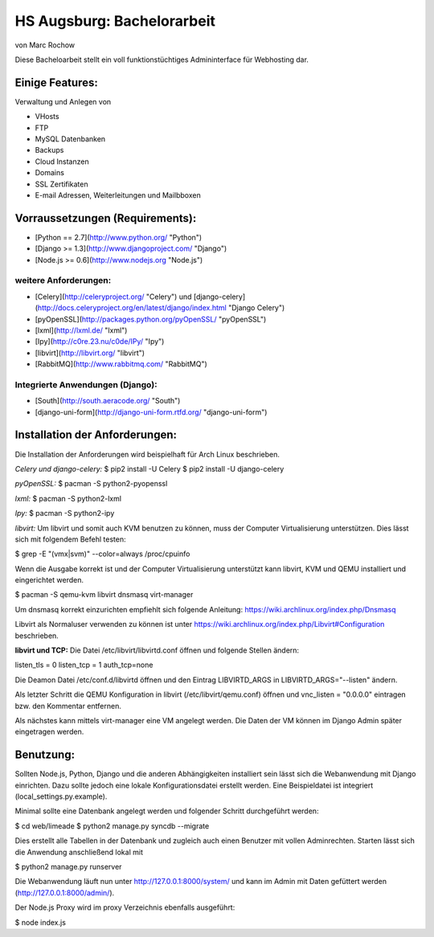 HS Augsburg: Bachelorarbeit
===========================

von Marc Rochow

Diese Bacheloarbeit stellt ein voll funktionstüchtiges Admininterface für 
Webhosting dar.

Einige Features:
----------------

Verwaltung und Anlegen von

* VHosts
* FTP
* MySQL Datenbanken
* Backups
* Cloud Instanzen
* Domains
* SSL Zertifikaten
* E-mail Adressen, Weiterleitungen und Mailbboxen

Vorraussetzungen (Requirements):
--------------------------------

* [Python == 2.7](http://www.python.org/ "Python")
* [Django >= 1.3](http://www.djangoproject.com/ "Django")
* [Node.js >= 0.6](http://www.nodejs.org "Node.js")

weitere Anforderungen:
~~~~~~~~~~~~~~~~~~~~~~

* [Celery](http://celeryproject.org/ "Celery") und [django-celery](http://docs.celeryproject.org/en/latest/django/index.html "Django Celery")
* [pyOpenSSL](http://packages.python.org/pyOpenSSL/ "pyOpenSSL")
* [lxml](http://lxml.de/ "lxml")
* [Ipy](http://c0re.23.nu/c0de/IPy/ "Ipy")
* [libvirt](http://libvirt.org/ "libvirt")
* [RabbitMQ](http://www.rabbitmq.com/ "RabbitMQ")

Integrierte Anwendungen (Django):
~~~~~~~~~~~~~~~~~~~~~~~~~~~~~~~~~

* [South](http://south.aeracode.org/ "South")
* [django-uni-form](http://django-uni-form.rtfd.org/ "django-uni-form")

Installation der Anforderungen:
-------------------------------

Die Installation der Anforderungen wird beispielhaft für Arch Linux beschrieben.

*Celery und django-celery:*
$ pip2 install -U Celery
$ pip2 install -U django-celery

*pyOpenSSL:*
$ pacman -S python2-pyopenssl

*lxml:*
$ pacman -S python2-lxml

*Ipy:*
$ pacman -S python2-ipy

*libvirt:*
Um libvirt und somit auch KVM benutzen zu können, muss der Computer 
Virtualisierung unterstützen. Dies lässt sich mit folgendem Befehl testen:

$ grep -E "(vmx|svm)" --color=always /proc/cpuinfo

Wenn die Ausgabe korrekt ist und der Computer Virtualisierung unterstützt kann 
libvirt, KVM und QEMU installiert und eingerichtet werden.

$ pacman -S qemu-kvm libvirt dnsmasq virt-manager

Um dnsmasq korrekt einzurichten empfiehlt sich folgende Anleitung: 
https://wiki.archlinux.org/index.php/Dnsmasq

Libvirt als Normaluser verwenden zu können ist unter 
https://wiki.archlinux.org/index.php/Libvirt#Configuration beschrieben.

**libvirt und TCP:**
Die Datei /etc/libvirt/libvirtd.conf öffnen und folgende Stellen ändern:

listen_tls = 0
listen_tcp = 1
auth_tcp=none

Die Deamon Datei /etc/conf.d/libvirtd öffnen und den Eintrag 
LIBVIRTD_ARGS in LIBVIRTD_ARGS="--listen" ändern.

Als letzter Schritt die QEMU Konfiguration in libvirt (/etc/libvirt/qemu.conf) 
öffnen und vnc_listen = "0.0.0.0" eintragen bzw. den Kommentar entfernen.

Als nächstes kann mittels virt-manager eine VM angelegt werden. Die Daten der VM
können im Django Admin später eingetragen werden.

Benutzung:
----------

Sollten Node.js, Python, Django und die anderen Abhängigkeiten installiert sein 
lässt sich die Webanwendung mit Django einrichten. Dazu sollte jedoch eine 
lokale Konfigurationsdatei erstellt werden. Eine Beispieldatei ist integriert 
(local_settings.py.example).

Minimal sollte eine Datenbank angelegt werden und folgender Schritt durchgeführt 
werden:

$ cd web/limeade
$ python2 manage.py syncdb --migrate

Dies erstellt alle Tabellen in der Datenbank und zugleich auch einen Benutzer 
mit vollen Adminrechten. Starten lässt sich die Anwendung anschließend lokal mit

$ python2 manage.py runserver

Die Webanwendung läuft nun unter http://127.0.0.1:8000/system/ und kann im Admin
mit Daten gefüttert werden (http://127.0.0.1:8000/admin/).

Der Node.js Proxy wird im proxy Verzeichnis ebenfalls ausgeführt:

$ node index.js

